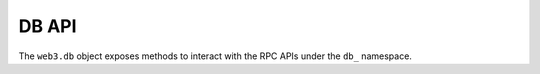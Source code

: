 DB API
======

.. py:class:: DB

The ``web3.db`` object exposes methods to interact with the RPC APIs under the
``db_`` namespace.
